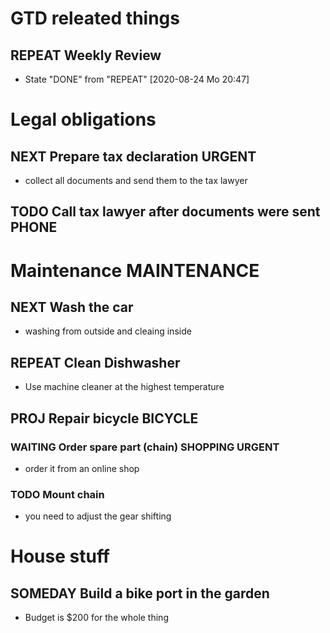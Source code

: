 #+SEQ_TODO: REPEAT(r) NEXT(n) TODO(t) WAITING(w) SOMEDAY(s) PROJ(p) | DONE(d) CANCELLED(c)
#+STARTUP: nologrepeat
#+TAGS: PHONE(o) COMPUTER(c) SHOPPING(s) URGENT(u)

* GTD releated things
** REPEAT Weekly Review
   SCHEDULED: <2020-08-31 Mo .+1w>
   :PROPERTIES:
   :LAST_REPEAT: [2020-08-24 Mo 20:47]
   :END:

   - State "DONE"       from "REPEAT"     [2020-08-24 Mo 20:47]
* Legal obligations
** NEXT Prepare tax declaration                                      :URGENT:
   SCHEDULED: <2020-08-26 Mi> DEADLINE: <2020-09-01 Di>
   - collect all documents and send them to the tax lawyer
** TODO Call tax lawyer after documents were sent                     :PHONE:
   SCHEDULED: <2020-09-01 Di>

* Maintenance                                                   :MAINTENANCE:
** NEXT Wash the car
   SCHEDULED: <2020-08-29 Sa>
   - washing from outside and cleaing inside
** REPEAT Clean Dishwasher 
   DEADLINE: <2020-08-29 Sa ++12w>
   - Use machine cleaner at the highest temperature
** PROJ Repair bicycle                                              :BICYCLE:
*** WAITING Order spare part (chain)                        :SHOPPING:URGENT:
    SCHEDULED: <2020-08-31 Mo>
    - order it from an online shop
*** TODO Mount chain
    - you need to adjust the gear shifting

* House stuff
** SOMEDAY Build a bike port in the garden
   - Budget is $200 for the whole thing

